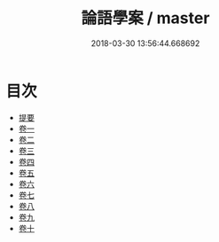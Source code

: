 #+TITLE: 論語學案 / master
#+DATE: 2018-03-30 13:56:44.668692
* 目次
 - [[file:KR1h0051_000.txt::000-1b][提要]]
 - [[file:KR1h0051_001.txt::001-1a][卷一]]
 - [[file:KR1h0051_002.txt::002-1a][卷二]]
 - [[file:KR1h0051_003.txt::003-1a][卷三]]
 - [[file:KR1h0051_004.txt::004-1a][卷四]]
 - [[file:KR1h0051_005.txt::005-1a][卷五]]
 - [[file:KR1h0051_006.txt::006-1a][卷六]]
 - [[file:KR1h0051_007.txt::007-1a][卷七]]
 - [[file:KR1h0051_008.txt::008-1a][卷八]]
 - [[file:KR1h0051_009.txt::009-1a][卷九]]
 - [[file:KR1h0051_010.txt::010-1a][卷十]]
